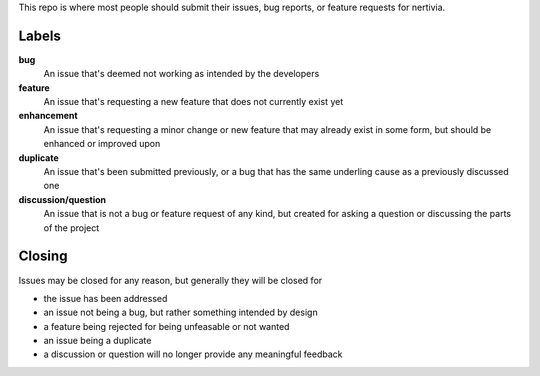 This repo is where most people should submit their issues, bug reports, or feature requests for nertivia.

Labels
======

**bug**
  An issue that's deemed not working as intended by the developers

**feature**
  An issue that's requesting a new feature that does not currently exist yet

**enhancement**
  An issue that's requesting a minor change or new feature that may already exist in some form, but should be enhanced or improved upon

**duplicate**
  An issue that's been submitted previously, or a bug that has the same underling cause as a previously discussed one

**discussion/question**
  An issue that is not a bug or feature request of any kind, but created for asking a question or discussing the parts of the project

Closing
=======

Issues may be closed for any reason, but generally they will be closed for

* the issue has been addressed
* an issue not being a bug, but rather something intended by design
* a feature being rejected for being unfeasable or not wanted
* an issue being a duplicate
* a discussion or question will no longer provide any meaningful feedback